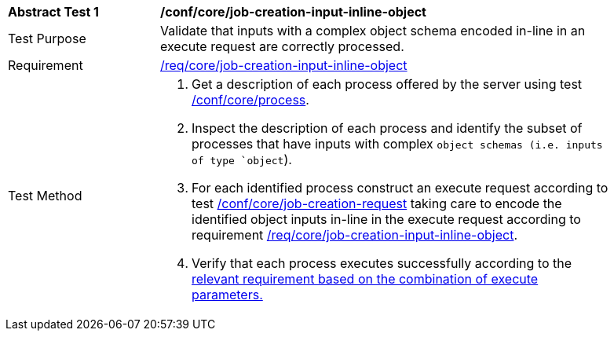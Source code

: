 [[ats_core_job-creation-input-inline-object]]
[width="90%",cols="2,6a"]
|===
^|*Abstract Test {counter:ats-id}* |*/conf/core/job-creation-input-inline-object*
^|Test Purpose |Validate that inputs with a complex object schema encoded in-line in an execute request are correctly processed.
^|Requirement |<<req_core_job-creation-input-inline-object,/req/core/job-creation-input-inline-object>>
^|Test Method |. Get a description of each process offered by the server using test <<ats_core_process,/conf/core/process>>.
. Inspect the description of each process and identify the subset of processes that have inputs with complex `object schemas (i.e. inputs of type `object`).
. For each identified process construct an execute request according to test <<ats_core_job-creation-request,/conf/core/job-creation-request>> taking care to encode the identified object inputs in-line in the execute request according to requirement <<req_core_job-creation-input-inline-object,/req/core/job-creation-input-inline-object>>.
. Verify that each process executes successfully according to the <<ats-job-creation-success-sync,relevant requirement based on the combination of execute parameters.>>
|===


